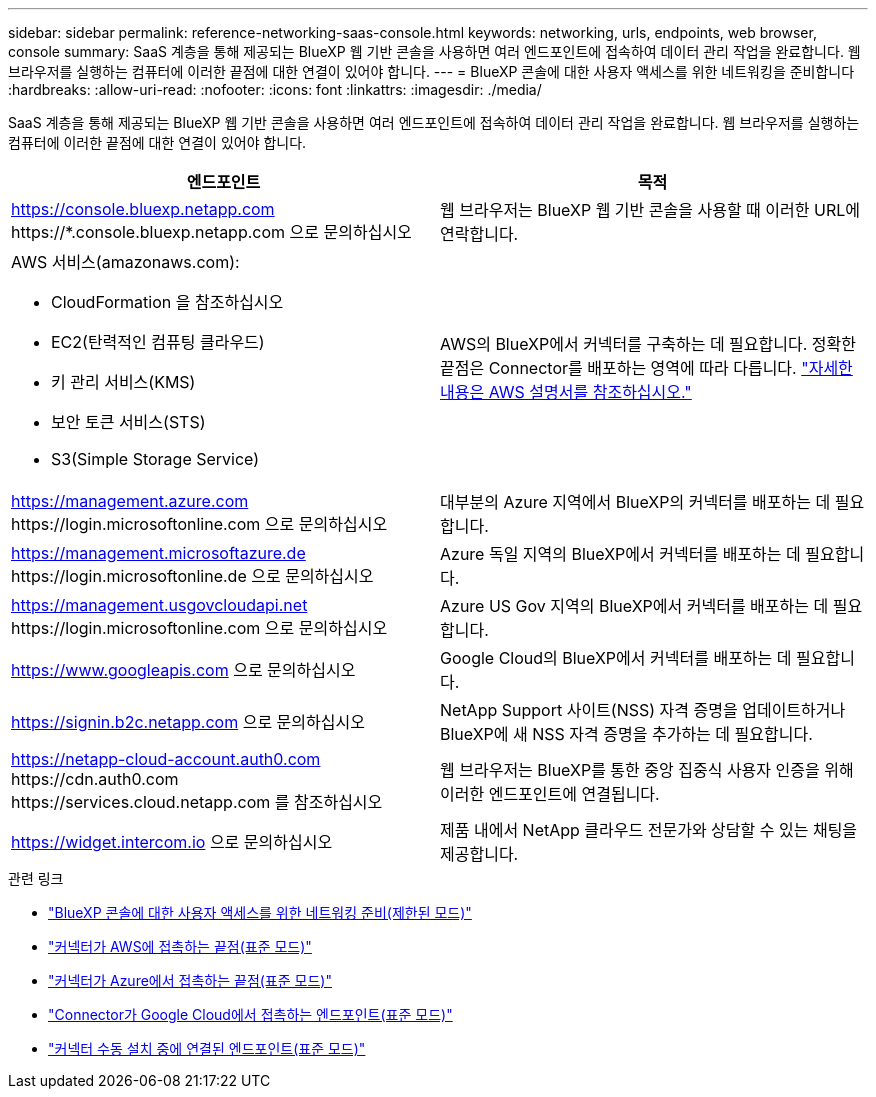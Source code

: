 ---
sidebar: sidebar 
permalink: reference-networking-saas-console.html 
keywords: networking, urls, endpoints, web browser, console 
summary: SaaS 계층을 통해 제공되는 BlueXP 웹 기반 콘솔을 사용하면 여러 엔드포인트에 접속하여 데이터 관리 작업을 완료합니다. 웹 브라우저를 실행하는 컴퓨터에 이러한 끝점에 대한 연결이 있어야 합니다. 
---
= BlueXP 콘솔에 대한 사용자 액세스를 위한 네트워킹을 준비합니다
:hardbreaks:
:allow-uri-read: 
:nofooter: 
:icons: font
:linkattrs: 
:imagesdir: ./media/


[role="lead"]
SaaS 계층을 통해 제공되는 BlueXP 웹 기반 콘솔을 사용하면 여러 엔드포인트에 접속하여 데이터 관리 작업을 완료합니다. 웹 브라우저를 실행하는 컴퓨터에 이러한 끝점에 대한 연결이 있어야 합니다.

[cols="2*"]
|===
| 엔드포인트 | 목적 


| https://console.bluexp.netapp.com \https://*.console.bluexp.netapp.com 으로 문의하십시오 | 웹 브라우저는 BlueXP 웹 기반 콘솔을 사용할 때 이러한 URL에 연락합니다. 


 a| 
AWS 서비스(amazonaws.com):

* CloudFormation 을 참조하십시오
* EC2(탄력적인 컴퓨팅 클라우드)
* 키 관리 서비스(KMS)
* 보안 토큰 서비스(STS)
* S3(Simple Storage Service)

| AWS의 BlueXP에서 커넥터를 구축하는 데 필요합니다. 정확한 끝점은 Connector를 배포하는 영역에 따라 다릅니다. https://docs.aws.amazon.com/general/latest/gr/rande.html["자세한 내용은 AWS 설명서를 참조하십시오."^] 


| https://management.azure.com \https://login.microsoftonline.com 으로 문의하십시오 | 대부분의 Azure 지역에서 BlueXP의 커넥터를 배포하는 데 필요합니다. 


| https://management.microsoftazure.de \https://login.microsoftonline.de 으로 문의하십시오 | Azure 독일 지역의 BlueXP에서 커넥터를 배포하는 데 필요합니다. 


| https://management.usgovcloudapi.net \https://login.microsoftonline.com 으로 문의하십시오 | Azure US Gov 지역의 BlueXP에서 커넥터를 배포하는 데 필요합니다. 


| https://www.googleapis.com 으로 문의하십시오 | Google Cloud의 BlueXP에서 커넥터를 배포하는 데 필요합니다. 


| https://signin.b2c.netapp.com 으로 문의하십시오 | NetApp Support 사이트(NSS) 자격 증명을 업데이트하거나 BlueXP에 새 NSS 자격 증명을 추가하는 데 필요합니다. 


| https://netapp-cloud-account.auth0.com \https://cdn.auth0.com \https://services.cloud.netapp.com 를 참조하십시오 | 웹 브라우저는 BlueXP를 통한 중앙 집중식 사용자 인증을 위해 이러한 엔드포인트에 연결됩니다. 


| https://widget.intercom.io 으로 문의하십시오 | 제품 내에서 NetApp 클라우드 전문가와 상담할 수 있는 채팅을 제공합니다. 
|===
.관련 링크
* link:task-prepare-restricted-mode.html#prepare-networking-for-user-access-to-bluexp-console["BlueXP 콘솔에 대한 사용자 액세스를 위한 네트워킹 준비(제한된 모드)"]
* link:task-set-up-networking-aws.html#endpoints-contacted-for-day-to-day-operations["커넥터가 AWS에 접촉하는 끝점(표준 모드)"]
* link:task-set-up-networking-azure.html#endpoints-contacted-for-day-to-day-operations["커넥터가 Azure에서 접촉하는 끝점(표준 모드)"]
* link:task-set-up-networking-google.html#endpoints-contacted-for-day-to-day-operations["Connector가 Google Cloud에서 접촉하는 엔드포인트(표준 모드)"]
* link:task-set-up-networking-on-prem.html#endpoints-contacted-during-manual-installation["커넥터 수동 설치 중에 연결된 엔드포인트(표준 모드)"]

